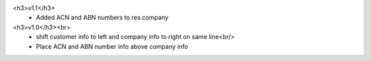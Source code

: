 <h3>v1.1</h3>
 - Added ACN and ABN numbers to res.company
<h3>v1.0</h3><br>
 - shift customer info to left and company info to right on same line<br/>
 - Place ACN and ABN number info above company info
